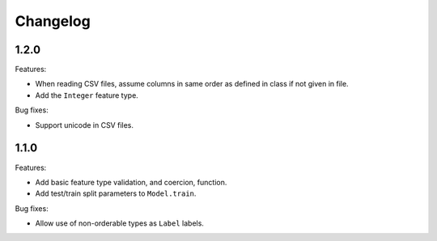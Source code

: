Changelog
=========

1.2.0
-----

Features:

- When reading CSV files, assume columns in same order as defined in class if not given in file.
- Add the ``Integer`` feature type.

Bug fixes:

- Support unicode in CSV files.

1.1.0
-----

Features:

- Add basic feature type validation, and coercion, function.
- Add test/train split parameters to ``Model.train``.

Bug fixes:

- Allow use of non-orderable types as ``Label`` labels.

